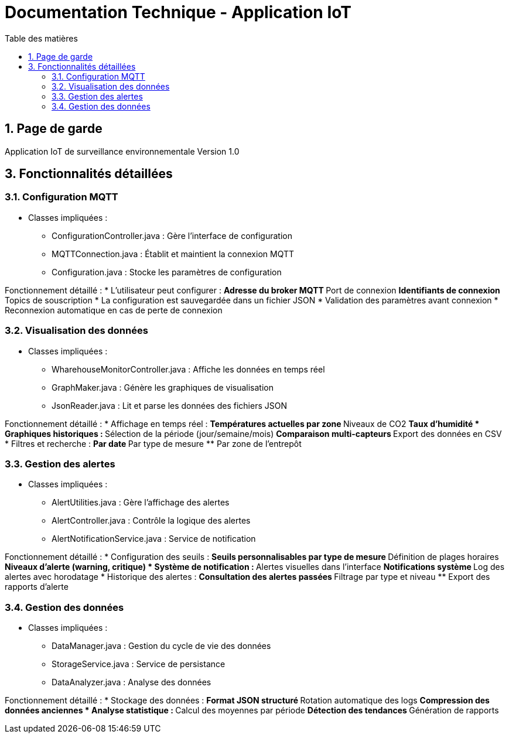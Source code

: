 = Documentation Technique - Application IoT
:toc: left
:toc-title: Table des matières
:sectnums:
:imagesdir: images

== Page de garde
Application IoT de surveillance environnementale
Version 1.0
[Previous content remains the same until section 3]

== 3. Fonctionnalités détaillées
=== 3.1. Configuration MQTT
* Classes impliquées :
** ConfigurationController.java : Gère l'interface de configuration
** MQTTConnection.java : Établit et maintient la connexion MQTT
** Configuration.java : Stocke les paramètres de configuration

Fonctionnement détaillé :
* L'utilisateur peut configurer :
** Adresse du broker MQTT
** Port de connexion
** Identifiants de connexion
** Topics de souscription
* La configuration est sauvegardée dans un fichier JSON
* Validation des paramètres avant connexion
* Reconnexion automatique en cas de perte de connexion

=== 3.2. Visualisation des données
* Classes impliquées :
** WharehouseMonitorController.java : Affiche les données en temps réel
** GraphMaker.java : Génère les graphiques de visualisation
** JsonReader.java : Lit et parse les données des fichiers JSON

Fonctionnement détaillé :
* Affichage en temps réel :
** Températures actuelles par zone
** Niveaux de CO2
** Taux d'humidité
* Graphiques historiques :
** Sélection de la période (jour/semaine/mois)
** Comparaison multi-capteurs
** Export des données en CSV
* Filtres et recherche :
** Par date
** Par type de mesure
** Par zone de l'entrepôt

=== 3.3. Gestion des alertes
* Classes impliquées :
** AlertUtilities.java : Gère l'affichage des alertes
** AlertController.java : Contrôle la logique des alertes
** AlertNotificationService.java : Service de notification

Fonctionnement détaillé :
* Configuration des seuils :
** Seuils personnalisables par type de mesure
** Définition de plages horaires
** Niveaux d'alerte (warning, critique)
* Système de notification :
** Alertes visuelles dans l'interface
** Notifications système
** Log des alertes avec horodatage
* Historique des alertes :
** Consultation des alertes passées
** Filtrage par type et niveau
** Export des rapports d'alerte

=== 3.4. Gestion des données
* Classes impliquées :
** DataManager.java : Gestion du cycle de vie des données
** StorageService.java : Service de persistance
** DataAnalyzer.java : Analyse des données

Fonctionnement détaillé :
* Stockage des données :
** Format JSON structuré
** Rotation automatique des logs
** Compression des données anciennes
* Analyse statistique :
** Calcul des moyennes par période
** Détection des tendances
** Génération de rapports

[Rest of the document remains the same]

